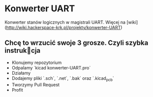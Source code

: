 * Konwerter UART

Konwerter stanów logicznych w magistrali UART.
Więcej na [wiki](http://wiki.hackerspace-krk.pl/projekty/konwerter-UART)

** Chcę to wrzucić swoje 3 grosze. Czyli szybka instrukcja

+ Klonujemy repozytorium
+ Odpalamy `kicad konwerter-UART.pro`
+ Działamy
+ Dodajemy pliki `.sch`, `.net`, `.bak` oraz `.kicad_pcb`
+ Tworzymy Pull Request
+ Profit
